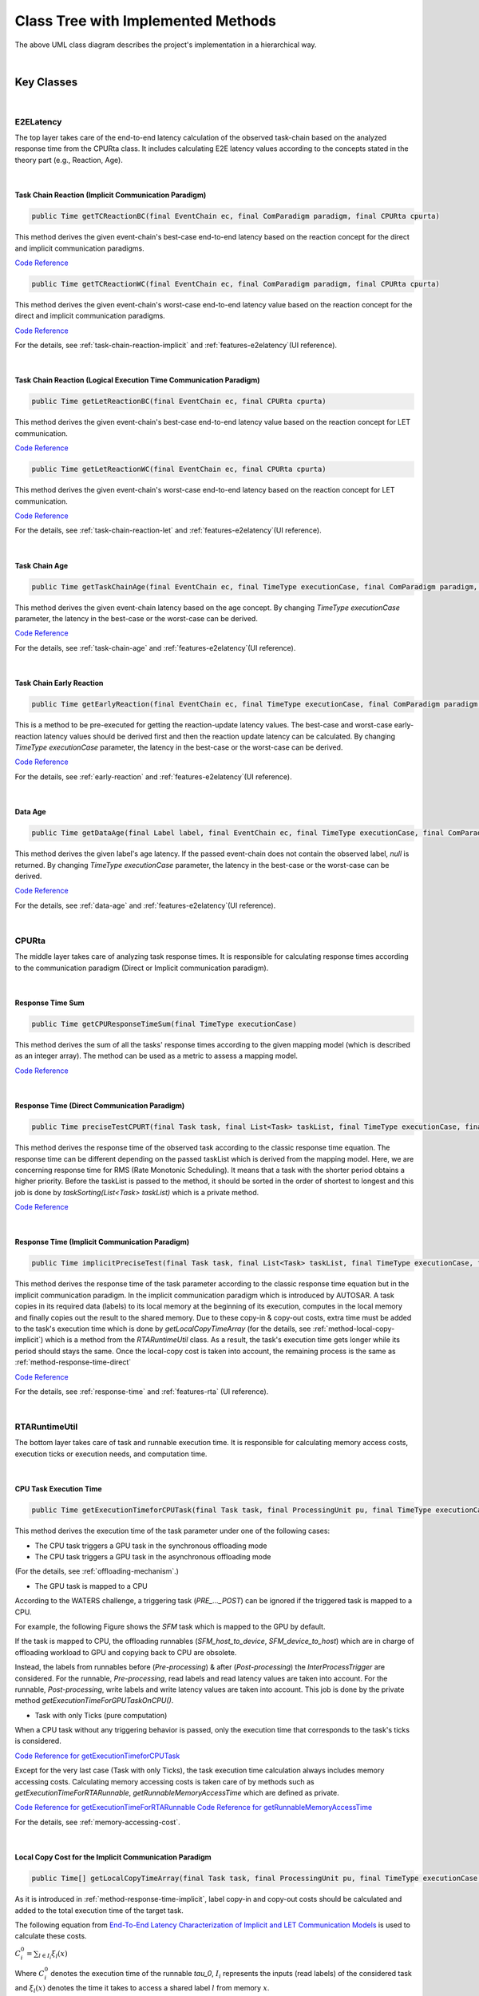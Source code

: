 **Class Tree with Implemented Methods**
#######################################

.. image:: /_images/Class_Diagram.png
	:width: 800
	:alt: Class Diagram

The above UML class diagram describes the project's implementation in a hierarchical way.

|

**Key Classes**
***************

|

**E2ELatency**
==============
The top layer takes care of the end-to-end latency calculation of the observed task-chain based on the analyzed response time from the CPURta class.
It includes calculating E2E latency values according to the concepts stated in the theory part (e.g., Reaction, Age).

|

.. _method-task-chain-reaction-implicit:

**Task Chain Reaction (Implicit Communication Paradigm)**
---------------------------------------------------------

.. code-block:: java

	public Time getTCReactionBC(final EventChain ec, final ComParadigm paradigm, final CPURta cpurta)

This method derives the given event-chain's best-case end-to-end latency based on the reaction concept for the direct and implicit communication paradigms.

`Code Reference <https://git.eclipse.org/c/app4mc/org.eclipse.app4mc.tools.git/tree/eclipse-tools/responseTime-analyzer/plugins/org.eclipse.app4mc.gsoc_rta/src/org/eclipse/app4mc/gsoc_rta/E2ELatency.java?h=gsoc19RTAFinal#n147>`_

.. code-block:: java

	public Time getTCReactionWC(final EventChain ec, final ComParadigm paradigm, final CPURta cpurta)

This method derives the given event-chain's worst-case end-to-end latency value based on the reaction concept for the direct and implicit communication paradigms.

`Code Reference <https://git.eclipse.org/c/app4mc/org.eclipse.app4mc.tools.git/tree/eclipse-tools/responseTime-analyzer/plugins/org.eclipse.app4mc.gsoc_rta/src/org/eclipse/app4mc/gsoc_rta/E2ELatency.java?h=gsoc19RTAFinal#n196>`_

For the details, see :ref:`task-chain-reaction-implicit` and :ref:`features-e2elatency`(UI reference).

|

.. _method-task-chain-reaction-let:

**Task Chain Reaction (Logical Execution Time Communication Paradigm)**
-----------------------------------------------------------------------

.. code-block:: java

	public Time getLetReactionBC(final EventChain ec, final CPURta cpurta)

This method derives the given event-chain's best-case end-to-end latency value based on the reaction concept for LET communication.

`Code Reference <https://git.eclipse.org/c/app4mc/org.eclipse.app4mc.tools.git/tree/eclipse-tools/responseTime-analyzer/plugins/org.eclipse.app4mc.gsoc_rta/src/org/eclipse/app4mc/gsoc_rta/E2ELatency.java?h=gsoc19RTAFinal#n246>`_

.. code-block:: java

	public Time getLetReactionWC(final EventChain ec, final CPURta cpurta)

This method derives the given event-chain's worst-case end-to-end latency based on the reaction concept for LET communication.

`Code Reference <https://git.eclipse.org/c/app4mc/org.eclipse.app4mc.tools.git/tree/eclipse-tools/responseTime-analyzer/plugins/org.eclipse.app4mc.gsoc_rta/src/org/eclipse/app4mc/gsoc_rta/E2ELatency.java?h=gsoc19RTAFinal#n274>`_

For the details, see :ref:`task-chain-reaction-let` and :ref:`features-e2elatency`(UI reference).

|

.. _method-task-chain-age:

**Task Chain Age**
------------------

.. code-block:: java

	public Time getTaskChainAge(final EventChain ec, final TimeType executionCase, final ComParadigm paradigm, final CPURta cpurta)

This method derives the given event-chain latency based on the age concept.
By changing `TimeType executionCase` parameter, the latency in the best-case or the worst-case can be derived.

`Code Reference <https://git.eclipse.org/c/app4mc/org.eclipse.app4mc.tools.git/tree/eclipse-tools/responseTime-analyzer/plugins/org.eclipse.app4mc.gsoc_rta/src/org/eclipse/app4mc/gsoc_rta/E2ELatency.java?h=gsoc19RTAFinal#n304>`_

For the details, see :ref:`task-chain-age` and :ref:`features-e2elatency`(UI reference).

|

.. _method-task-chain-early-reaction:

**Task Chain Early Reaction**
-----------------------------

.. code-block:: java

	public Time getEarlyReaction(final EventChain ec, final TimeType executionCase, final ComParadigm paradigm, final CPURta cpurta)

This is a method to be pre-executed for getting the reaction-update latency values. 
The best-case and worst-case early-reaction latency values should be derived first and then the reaction update latency can be calculated.
By changing `TimeType executionCase` parameter, the latency in the best-case or the worst-case can be derived.

`Code Reference <https://git.eclipse.org/c/app4mc/org.eclipse.app4mc.tools.git/tree/eclipse-tools/responseTime-analyzer/plugins/org.eclipse.app4mc.gsoc_rta/src/org/eclipse/app4mc/gsoc_rta/E2ELatency.java?h=gsoc19RTAFinal#n366>`_

For the details, see :ref:`early-reaction` and :ref:`features-e2elatency`(UI reference).

|

.. _method-data-age:

**Data Age**
------------

.. code-block:: java

	public Time getDataAge(final Label label, final EventChain ec, final TimeType executionCase, final ComParadigm paradigm, final CPURta cpurta)

This method derives the given label's age latency.
If the passed event-chain does not contain the observed label, `null` is returned.
By changing `TimeType executionCase` parameter, the latency in the best-case or the worst-case can be derived.

`Code Reference <https://git.eclipse.org/c/app4mc/org.eclipse.app4mc.tools.git/tree/eclipse-tools/responseTime-analyzer/plugins/org.eclipse.app4mc.gsoc_rta/src/org/eclipse/app4mc/gsoc_rta/E2ELatency.java?h=gsoc19RTAFinal#n467>`_

For the details, see :ref:`data-age` and :ref:`features-e2elatency`(UI reference).

|

**CPURta**
==========

The middle layer takes care of analyzing task response times.
It is responsible for calculating response times according to the communication paradigm (Direct or Implicit communication paradigm). 

|

.. _method-response-time-sum:

**Response Time Sum**
---------------------

.. code-block:: java

	public Time getCPUResponseTimeSum(final TimeType executionCase)

This method derives the sum of all the tasks' response times according to the given mapping model (which is described as an integer array).
The method can be used as a metric to assess a mapping model.

`Code Reference <https://git.eclipse.org/c/app4mc/org.eclipse.app4mc.tools.git/tree/eclipse-tools/responseTime-analyzer/plugins/org.eclipse.app4mc.gsoc_rta/src/org/eclipse/app4mc/gsoc_rta/CPURta.java?h=gsoc19RTAFinal#n411>`_

|

.. _method-response-time-direct:

**Response Time (Direct Communication Paradigm)**
-------------------------------------------------

.. code-block:: java

	public Time preciseTestCPURT(final Task task, final List<Task> taskList, final TimeType executionCase, final ProcessingUnit pu)

This method derives the response time of the observed task according to the classic response time equation.
The response time can be different depending on the passed taskList which is derived from the mapping model.
Here, we are concerning response time for RMS (Rate Monotonic Scheduling).
It means that a task with the shorter period obtains a higher priority.
Before the taskList is passed to the method, it should be sorted in the order of shortest to longest and this job is done by `taskSorting(List<Task> taskList)` which is a private method.

`Code Reference <https://git.eclipse.org/c/app4mc/org.eclipse.app4mc.tools.git/tree/eclipse-tools/responseTime-analyzer/plugins/org.eclipse.app4mc.gsoc_rta/src/org/eclipse/app4mc/gsoc_rta/CPURta.java?h=gsoc19RTAFinal#n502>`_

|

.. _method-response-time-implicit:

**Response Time (Implicit Communication Paradigm)**
---------------------------------------------------

.. code-block:: java

	public Time implicitPreciseTest(final Task task, final List<Task> taskList, final TimeType executionCase, final ProcessingUnit pu, final CPURta cpurta)

This method derives the response time of the task parameter according to the classic response time equation but in the implicit communication paradigm.
In the implicit communication paradigm which is introduced by AUTOSAR. A task copies in its required data (labels) to its local memory at the beginning of its execution, computes in the local memory and finally copies out the result to the shared memory.
Due to these copy-in & copy-out costs, extra time must be added to the task's execution time which is done by `getLocalCopyTimeArray` (for the details, see :ref:`method-local-copy-implicit`) which is a method from the `RTARuntimeUtil` class.
As a result, the task's execution time gets longer while its period should stays the same.
Once the local-copy cost is taken into account, the remaining process is the same as :ref:`method-response-time-direct`

`Code Reference <https://git.eclipse.org/c/app4mc/org.eclipse.app4mc.tools.git/tree/eclipse-tools/responseTime-analyzer/plugins/org.eclipse.app4mc.gsoc_rta/src/org/eclipse/app4mc/gsoc_rta/CPURta.java?h=gsoc19RTAFinal#n618>`_

For the details, see :ref:`response-time` and :ref:`features-rta` (UI reference).

|

**RTARuntimeUtil**
==================
The bottom layer takes care of task and runnable execution time. It is responsible for calculating memory access costs, execution ticks or execution needs, and computation time.

|

.. _method-task-execution-time:

**CPU Task Execution Time**
---------------------------

.. code-block:: java

	public Time getExecutionTimeforCPUTask(final Task task, final ProcessingUnit pu, final TimeType executionCase, final CPURta cpurta)

This method derives the execution time of the task parameter under one of the  following cases:

* The CPU task triggers a GPU task in the synchronous offloading mode

* The CPU task triggers a GPU task in the asynchronous offloading mode

(For the details, see :ref:`offloading-mechanism`.)

* The GPU task is mapped to a CPU

According to the WATERS challenge, a triggering task (`PRE_..._POST`) can be ignored if the triggered task is mapped to a CPU.

For example, the following Figure shows the `SFM` task which is mapped to the GPU by default.

.. image:: /_images/GPUTask_SFM.PNG 
	:align: center

If the task is mapped to CPU, the offloading runnables (`SFM_host_to_device`, `SFM_device_to_host`) which are in charge of offloading workload to GPU and copying back to CPU are obsolete.

.. image:: /_images/offloading.PNG 
	:align: center

Instead, the labels from runnables before (`Pre-processing`) & after (`Post-processing`) the `InterProcessTrigger` are considered.
For the runnable, `Pre-processing`, read labels and read latency values are taken into account.
For the runnable, `Post-processing`, write labels and write latency values are taken into account.
This job is done by the private method `getExecutionTimeForGPUTaskOnCPU()`.

* Task with only Ticks (pure computation)

When a CPU task without any triggering behavior is passed, only the execution time that corresponds to the task's ticks is considered.

`Code Reference for getExecutionTimeforCPUTask <https://git.eclipse.org/c/app4mc/org.eclipse.app4mc.tools.git/tree/eclipse-tools/responseTime-analyzer/plugins/org.eclipse.app4mc.gsoc_rta/src/org/eclipse/app4mc/gsoc_rta/RTARuntimeUtil.java?h=gsoc19RTAFinal#n55>`_

Except for the very last case (Task with only Ticks), the task execution time calculation always includes memory accessing costs.
Calculating memory accessing costs is taken care of by methods such as `getExecutionTimeForRTARunnable`, `getRunnableMemoryAccessTime` which are defined as private.

`Code Reference for getExecutionTimeForRTARunnable <https://git.eclipse.org/c/app4mc/org.eclipse.app4mc.tools.git/tree/eclipse-tools/responseTime-analyzer/plugins/org.eclipse.app4mc.gsoc_rta/src/org/eclipse/app4mc/gsoc_rta/RTARuntimeUtil.java?h=gsoc19RTAFinal#n335>`_
`Code Reference for getRunnableMemoryAccessTime <https://git.eclipse.org/c/app4mc/org.eclipse.app4mc.tools.git/tree/eclipse-tools/responseTime-analyzer/plugins/org.eclipse.app4mc.gsoc_rta/src/org/eclipse/app4mc/gsoc_rta/RTARuntimeUtil.java?h=gsoc19RTAFinal#n414>`_

For the details, see :ref:`memory-accessing-cost`.

|

.. _method-local-copy-implicit:

**Local Copy Cost for the Implicit Communication Paradigm**
-----------------------------------------------------------

.. code-block:: java

	public Time[] getLocalCopyTimeArray(final Task task, final ProcessingUnit pu, final TimeType executionCase, final CPURta cpurta)

As it is introduced in :ref:`method-response-time-implicit`, label copy-in and copy-out costs should be calculated and added to the total execution time of the target task.

The following equation from `End-To-End Latency Characterization of Implicit and LET Communication Models <https://www.ecrts.org/forum/viewtopic.php?f=32&t=91>`_ is used to calculate these costs.

:math:`C_{i}^0 = \sum_{l \in I_i} \xi_l (x)`

Where :math:`C_{i}^0` denotes the execution time of the runnable `\tau_0`, :math:`I_i` represents the inputs (read labels) of the considered task and :math:`\xi_l (x)` denotes the time it takes to access a shared label :math:`l` from memory :math:`x`.

:math:`C_{i}^last = \sum_{l \in O_i} \xi_l (x)`

Where :math:`C_{i}^last` denotes the execution time of the runnable `\tau_last`, :math:`O_i` represents the outputs (write labels) of the considered task and :math:`\xi_l (x)` denotes the time it takes to access a shared label :math:`l` from memory :math:`x`.

For the copy-in cost, only read labels should be taken into account.
The copy-in cost time is stored on index 0 of the return array.
This will later be considered as the execution time of the copy-in runnable which is added to the beginning of the task execution.

For the copy-in cost, only write labels should be taken into account.
The copy-in cost time is stored on index 1 of the return array.
This will later be considered as the execution time of the copy-out runnable which is added to the end of the task execution.

`Code Reference <https://git.eclipse.org/c/app4mc/org.eclipse.app4mc.tools.git/tree/eclipse-tools/responseTime-analyzer/plugins/org.eclipse.app4mc.gsoc_rta/src/org/eclipse/app4mc/gsoc_rta/RTARuntimeUtil.java?h=gsoc19RTAFinal#n474>`_

|

**Supplementary Classes (Out of scope)**
****************************************

|

**SharedConsts**
================

This class is in charge of setting configuration variables.
The user can set the offloading mechanism and the execution case (WC, AC, BC) by changing `synchronousOffloading` and `timeType` respectively.
Also, all file paths for every Amalthea model can be saved as `String` type constants here so that the user can change the target Amalthea model by switching these constants.

|

**CommonUtils**
===============

.. code-block:: java

	public static List<ProcessingUnit> getPUs(final Amalthea amalthea)

This method derives a list of processing units of the target `Amalthea` model. 
It places CPU type processing units in the front and that of GPU type in the tail (end) of the list.

`Code Reference <https://git.eclipse.org/c/app4mc/org.eclipse.app4mc.tools.git/tree/eclipse-tools/responseTime-analyzer/plugins/org.eclipse.app4mc.gsoc_rta/src/org/eclipse/app4mc/gsoc_rta/CommonUtils.java#n75>`_

|

.. code-block:: java

	public static Time getStimInTime(final Task t)

This method returns the periodic recurrence time of the target task.
If the passed task is not a periodic task (e.g., GPU task), the recurrence time of a task which is periodic and triggers the target task is returned.
Otherwise time 0 is returned.

`Code Reference <https://git.eclipse.org/c/app4mc/org.eclipse.app4mc.tools.git/tree/eclipse-tools/responseTime-analyzer/plugins/org.eclipse.app4mc.gsoc_rta/src/org/eclipse/app4mc/gsoc_rta/CommonUtils.java#n452>`_

|

**Contention**
==============

.. code-block:: java

	public Time contentionForTask(final Task task)

This method derives a memory contention time which represents the delay when more than one CPU core and/or the GPU is accessing memory at the same time.

`Code Reference <https://git.eclipse.org/c/app4mc/org.eclipse.app4mc.tools.git/tree/eclipse-tools/responseTime-analyzer/plugins/org.eclipse.app4mc.gsoc_rta/src/org/eclipse/app4mc/gsoc_rta/Contention.java#n152>`_

For the details, see `Memory Contention Model <https://www.ecrts.org/forum/viewtopic.php?f=43&t=125&sid=0d17da7eba5419d1dc41d6d81dace278>`_.
